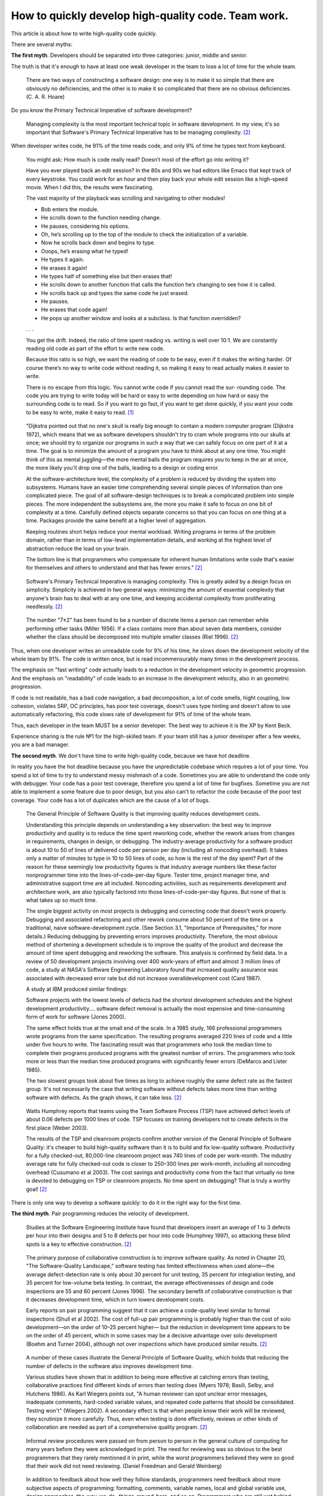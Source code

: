 
How to quickly develop high-quality code. Team work.
====================================================

.. post:: Jul 10, 2017
   :language: en
   :tags:
   :category:
   :author: Ivan Zakrevsky

This article is about how to write high-quality code quickly.

There are several myths:


**The first myth**. Developers should be separated into three categories: junior, middle and senior.

The truth is that it's enough to have at least one weak developer in the team to lose a lot of time for the whole team.

    There are two ways of constructing a software design: one way is to make it so simple that there are obviously no deficiencies, and the other is to make it so complicated that there are no obvious deficiencies. (C. A. R. Hoare)

Do you know the Primary Technical Imperative of software development?

    Managing complexity is the most important technical topic in software development. In my view, it's so important that Software's Primary Technical Imperative has to be managing complexity. [#fncodec]_

When developer writes code, he 91% of the time reads code, and only 9% of time he types text from keyboard.

    You might ask: How much is code really read? Doesn’t most of the effort go into
    writing it?

    Have you ever played back an edit session? In the 80s and 90s we had editors like Emacs
    that kept track of every keystroke. You could work for an hour and then play back your whole
    edit session like a high-speed movie. When I did this, the results were fascinating.

    The vast majority of the playback was scrolling and navigating to other modules!

    - Bob enters the module.
    - He scrolls down to the function needing change.
    - He pauses, considering his options.
    - Oh, he’s scrolling up to the top of the module to check the initialization of a variable.
    - Now he scrolls back down and begins to type.
    - Ooops, he’s erasing what he typed!
    - He types it again.
    - He erases it again!
    - He types half of something else but then erases that!
    - He scrolls down to another function that calls the function he’s changing to see how it is called.
    - He scrolls back up and types the same code he just erased.
    - He pauses.
    - He erases that code again!
    - He pops up another window and looks at a subclass. Is that function overridden?
    . . .

    You get the drift. Indeed, the ratio of time spent reading vs. writing is well over 10:1.
    We are constantly reading old code as part of the effort to write new code.

    Because this ratio is so high, we want the reading of code to be easy, even if it makes
    the writing harder. Of course there’s no way to write code without reading it, so making it
    easy to read actually makes it easier to write.

    There is no escape from this logic. You cannot write code if you cannot read the sur-
    rounding code. The code you are trying to write today will be hard or easy to write
    depending on how hard or easy the surrounding code is to read. So if you want to go fast,
    if you want to get done quickly, if you want your code to be easy to write, make it easy to
    read. [#fnccode]_

..

    "Dijkstra pointed out that no one's skull is really big enough to contain a modern
    computer program (Dijkstra 1972), which means that we as software developers
    shouldn't try to cram whole programs into our skulls at once; we should try to organize
    our programs in such a way that we can safely focus on one part of it at a time. The goal
    is to minimize the amount of a program you have to think about at any one time. You
    might think of this as mental juggling—the more mental balls the program requires you
    to keep in the air at once, the more likely you'll drop one of the balls, leading to a design
    or coding error.

    At the software-architecture level, the complexity of a problem is reduced by dividing
    the system into subsystems. Humans have an easier time comprehending several simple
    pieces of information than one complicated piece. The goal of all software-design
    techniques is to break a complicated problem into simple pieces. The more independent
    the subsystems are, the more you make it safe to focus on one bit of complexity at a
    time. Carefully defined objects separate concerns so that you can focus on one thing at a
    time. Packages provide the same benefit at a higher level of aggregation.

    Keeping routines short helps reduce your mental workload. Writing programs in terms
    of the problem domain, rather than in terms of low-level implementation details, and
    working at the highest level of abstraction reduce the load on your brain.

    The bottom line is that programmers who compensate for inherent human limitations
    write code that's easier for themselves and others to understand and that has fewer
    errors." [#fncodec]_

..

    Software's Primary Technical Imperative is managing complexity. This is greatly
    aided by a design focus on simplicity.
    Simplicity is achieved in two general ways: minimizing the amount of essential
    complexity that anyone's brain has to deal with at any one time, and keeping
    accidental complexity from proliferating needlessly. [#fncodec]_

..

    The number
    "7±2" has been found to be a number of discrete items a person can remember while
    performing other tasks (Miller 1956). If a class contains more than about seven data
    members, consider whether the class should be decomposed into multiple smaller
    classes (Riel 1996). [#fncodec]_

Thus, when one developer writes an unreadable code for 9% of his time, he slows down the development velocity of the whole team by 91%.
The code is written once, but is read incommensurably many times in the development process.

The emphasis on "fast writing" code actually leads to a reduction in the development velocity in geometric progression. And the emphasis on "readability" of code leads to an increase in the development velocity, also in an geometric progression.

If code is not readable, has a bad code navigation, a bad decomposition, a lot of code smells, hight coupling, low cohesion, violates SRP, OC principles, has poor test coverage, doesn't uses type hinting and doesn't allow to use automatically refactoring, this code slows rate of development for 91% of time of the whole team.

Thus, each developer in the team MUST be a senior developer.
The best way to achieve it is the XP by Kent Beck.

Experience sharing is the rule №1 for the high-skilled team.
If your team still has a junior developer after a few weeks, you are a bad manager.


**The second myth**. We don't have time to write high-quality code, because we have hot deadline.

In reality you have the hot deadline because you have the unpredictable codebase which requires a lot of your time.
You spend a lot of time to try to understand messy mishmash of a code.
Sometimes you are able to understand the code only with debugger.
Your code has a poor test coverage, therefore you spend a lot of time for bugfixes.
Sometime you are not able to implement a some feature due to poor design, but you also can't to refactor the code because of the poor test coverage.
Your code has a lot of duplicates which are the cause of a lot of bugs.

    The General Principle of Software Quality is
    that improving quality reduces development costs.

    Understanding this principle depends on understanding a key observation: the best way
    to improve productivity and quality is to reduce the time spent reworking code, whether
    the rework arises from changes in requirements, changes in design, or debugging. The
    industry-average productivity for a software product is about 10 to 50 of lines of
    delivered code per person per day (including all noncoding overhead). It takes only a
    matter of minutes to type in 10 to 50 lines of code, so how is the rest of the day spent?
    Part of the reason for these seemingly low productivity figures is that industry average
    numbers like these factor nonprogrammer time into the lines-of-code-per-day figure.
    Tester time, project manager time, and administrative support time are all included.
    Noncoding activities, such as requirements development and architecture work, are also
    typically factored into those lines-of-code-per-day figures. But none of that is what
    takes up so much time.

    The single biggest activity on most projects is debugging and correcting code that
    doesn't work properly. Debugging and associated refactoring and other rework consume
    about 50 percent of the time on a traditional, naive software-development cycle. (See
    Section 3.1, "Importance of Prerequisites," for more details.) Reducing debugging by
    preventing errors improves productivity. Therefore, the most obvious method of
    shortening a development schedule is to improve the quality of the product and decrease
    the amount of time spent debugging and reworking the software.
    This analysis is confirmed by field data. In a review of 50
    development projects involving over 400 work-years of effort and
    almost 3 million lines of code, a study at NASA's Software
    Engineering Laboratory found that increased quality assurance was
    associated with decreased error rate but did not increase overalldevelopment cost (Card 1987).

    A study at IBM produced similar findings:

    Software projects with the lowest levels of defects had the shortest development
    schedules and the highest development productivity.... software defect removal is
    actually the most expensive and time-consuming form of work for software (Jones
    2000).

    The same effect holds true at the small end of the scale. In a 1985
    study, 166 professional programmers wrote programs from the
    same specification. The resulting programs averaged 220 lines of
    code and a little under five hours to write. The fascinating result
    was that programmers who took the median time to complete their
    programs produced programs with the greatest number of errors.
    The programmers who took more or less than the median time
    produced programs with significantly fewer errors (DeMarco and
    Lister 1985).

    The two slowest groups took about five times as long to achieve roughly the same
    defect rate as the fastest group. It's not necessarily the case that writing software without
    defects takes more time than writing software with defects. As the graph shows, it can
    take less. [#fncodec]_

..

    Watts Humphrey reports that teams using the Team Software Process
    (TSP) have achieved defect levels of about 0.06 defects per 1000 lines of code.
    TSP focuses on training developers not to create defects in the first place (Weber
    2003).

    The results of the TSP and cleanroom projects confirm another version of the General
    Principle of Software Quality: it's cheaper to build high-quality software than it is to
    build and fix low-quality software. Productivity for a fully checked-out, 80,000-line
    cleanroom project was 740 lines of code per work-month. The industry average rate for
    fully checked-out code is closer to 250–300 lines per work-month, including all
    noncoding overhead (Cusumano et al 2003). The cost savings and productivity come
    from the fact that virtually no time is devoted to debugging on TSP or cleanroom
    projects. No time spent on debugging? That is truly a worthy goal! [#fncodec]_

There is only one way to develop a software quickly: to do it in the right way for the first time.


**The third myth**. Pair programming reduces the velocity of development.

    Studies at the Software Engineering
    Institute have found that developers insert an average of 1 to 3
    defects per hour into their designs and 5 to 8 defects per hour into
    code (Humphrey 1997), so attacking these blind spots is a key to
    effective construction. [#fncodec]_

..

    The primary purpose of collaborative construction is to improve
    software quality. As noted in Chapter 20, "The Software-Quality
    Landscape," software testing has limited effectiveness when used
    alone—the average defect-detection rate is only about 30 percent
    for unit testing, 35 percent for integration testing, and 35 percent
    for low-volume beta testing. In contrast, the average
    effectivenesses of design and code inspections are 55 and 60
    percent (Jones 1996). The secondary benefit of collaborative
    construction is that it decreases development time, which in turn
    lowers development costs.
    
    Early reports on pair programming suggest that it can achieve a
    code-quality level similar to formal inspections (Shull et al 2002).
    The cost of full-up pair programming is probably higher than the
    cost of solo development—on the order of 10–25 percent higher—
    but the reduction in development time appears to be on the order of
    45 percent, which in some cases may be a decisive advantage over
    solo development (Boehm and Turner 2004), although not over
    inspections which have produced similar results. [#fncodec]_

..

    A number of these cases illustrate the General Principle of Software Quality, which
    holds that reducing the number of defects in the software also improves development
    time.

    Various studies have shown that in addition to being more effective
    at catching errors than testing, collaborative practices find different
    kinds of errors than testing does (Myers 1978; Basili, Selby, and
    Hutchens 1986). As Karl Wiegers points out, "A human reviewer
    can spot unclear error messages, inadequate comments, hard-coded
    variable values, and repeated code patterns that should be
    consolidated. Testing won't" (Wiegers 2002). A secondary effect is
    that when people know their work will be reviewed, they scrutinize
    it more carefully. Thus, even when testing is done effectively,
    reviews or other kinds of collaboration are needed as part of a
    comprehensive quality program. [#fncodec]_

..

    Informal review procedures were passed on from person to person in the general culture
    of computing for many years before they were acknowledged in print. The need for
    reviewing was so obvious to the best programmers that they rarely mentioned it in print,
    while the worst programmers believed they were so good that their work did not need
    reviewing. (Daniel Freedman and Gerald Weinberg)

..

    In addition to feedback about how well they follow standards, programmers need
    feedback about more subjective aspects of programming: formatting, comments,
    variable names, local and global variable use, design approaches, the-way-we-do-
    things-around-here, and so on. Programmers who are still wet behind the ears need
    guidance from those who are more knowledgeable, and more knowledgeable
    programmers who tend to be busy need to be encouraged to spend time sharing what
    they know. Reviews create a venue for more experienced and less experienced
    programmers to communicate about technical issues. As such, reviews are an
    opportunity for cultivating quality improvements in the future as much as in the present.

    One team that used formal inspections reported that inspections quickly brought all the
    developers up to the level of the best developers (Tackett and Van Doren 1999). [#fncodec]_

..

    Collective Ownership Applies to All Forms of Collaborative Construction

    With collective ownership, all code is owned by the group rather than by individuals
    and can be accessed and modified by various members of the group. This produces
    several valuable benefits:

    - Better code quality arises from multiple sets of eyes seeing the code and multiple programmers working on the code.
    - The impact of someone leaving the project is lessened because multiple people are familiar with each section of code.
    - Defect-correction cycles are shorter overall because any of several programmers can potentially be assigned to fix bugs on an as-available basis.

    Some methodologies, such as Extreme Programming, recommend formally pairing
    programmers and rotating their work assignments over time. At my company, we've
    found that programmers don't need to pair up formally to achieve good code coverage.
    Over time we achieve cross-coverage through a combination of formal and informal
    technical reviews, pair programming when needed, and rotation of defectcorrection
    assignments. [#fncodec]_

..

    Pair programming produces numerous benefits:

    - It holds up better under stress than solo development. Pairs encourage each other to keep code quality high even when there's pressure to write quick and dirty code.
    - It improves code quality. The readability and understandability of the code tends to rise to the level of the best programmer on the team.
    - It shortens schedules. Pairs tend to write code faster and with fewer errors. The project team spends less time at the end of the project correcting defects.
    - It produces all the other general benefits of collaborative construction, including disseminating corporate culture, mentoring junior programmers, and fostering collective ownership. [#fncodec]_

..

    Pair programming typically costs about the same as inspections and produces
    similar quality code. Pair programming is especially valuable when schedule
    reduction is desired. Some developers prefer working in pairs to working solo. [#fncodec]_


**The fourth myth**. Theory and practice are two different things.

In reality the theory is the research of the practice.
Do you want to solder own processor, or write own assembler to create own website?
You use the collective knowledges instead of it.
Your life is to short to reproduce evolution of IT-industry yourself.
Code development is too complicated science today.
Several outstanding developers have dedicated their lives to collecting and systematizing collective knowledges.
They wrote books with the collectives knowledge for you.
Martin Fowler, Kent Beck, Robert Marting, Steve McConnel, Eric Evans, Mark Lutz, Erich Gamma, Niklaus Wirth, Donald Knuth, Christopher Date and others.
If a developer thinks he is able to obtain the experience himself, isolated from the collective knowledges, he looks like an odd man who wants to solder own processor for his web-site...))

There is 5 fundamental books which must be read by each professional:

1. «Design Patterns: Elements of Reusable Object-Oriented Software» Erich Gamma, Richard Helm, Ralph Johnson, John Vlissides
#. «Patterns of Enterprise Application Architecture» Martin Fowler, David Rice, Matthew Foemmel, Edward Hieatt, Robert Mee, Randy Stafford
#. «Refactoring: Improving the Design of Existing Code» Martin Fowler, Kent Beck, John Brant, William Opdyke, Don Roberts
#. «Clean Code: A Handbook of Agile Software Craftsmanship» Robert C. Martin
#. «Code Complete» Steve McConnell

I recommend to read the books in the given order.


.. rubric:: Footnotes

.. [#fnccode] «`Clean Code: A Handbook of Agile Software Craftsmanship`_» `Robert C. Martin`_
.. [#fncodec] «`Code Complete`_» Steve McConnell

.. _Clean Code\: A Handbook of Agile Software Craftsmanship: http://www.informit.com/store/clean-code-a-handbook-of-agile-software-craftsmanship-9780132350884
.. _Robert C. Martin: http://informit.com/martinseries
.. _Code Complete: http://www.informit.com/store/code-complete-9780735619678
.. _Steve McConnell: http://www.informit.com/authors/bio/754ffba3-b7b2-45ef-be37-3d9995e8e409
